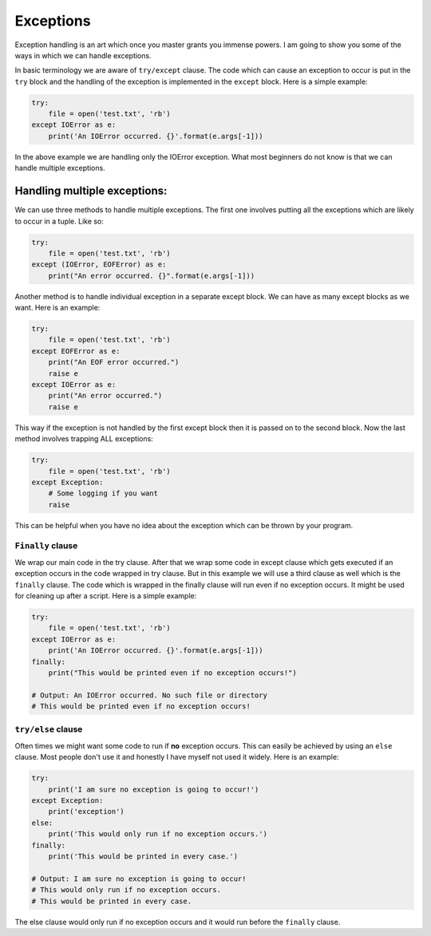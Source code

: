 Exceptions
----------

Exception handling is an art which once you master grants you immense
powers. I am going to show you some of the ways in which we can handle
exceptions.

In basic terminology we are aware of ``try/except`` clause. The code
which can cause an exception to occur is put in the ``try`` block and
the handling of the exception is implemented in the ``except`` block.
Here is a simple example:

.. code:: python

    try:
        file = open('test.txt', 'rb')
    except IOError as e:
        print('An IOError occurred. {}'.format(e.args[-1]))

In the above example we are handling only the IOError exception. What
most beginners do not know is that we can handle multiple exceptions.

Handling multiple exceptions:
^^^^^^^^^^^^^^^^^^^^^^^^^^^^^

We can use three methods to handle multiple exceptions. The first one
involves putting all the exceptions which are likely to occur in a
tuple. Like so:

.. code:: python

    try:
        file = open('test.txt', 'rb')
    except (IOError, EOFError) as e:
        print("An error occurred. {}".format(e.args[-1]))

Another method is to handle individual exception in a separate except
block. We can have as many except blocks as we want. Here is an example:

.. code:: python

    try:
        file = open('test.txt', 'rb')
    except EOFError as e:
        print("An EOF error occurred.")
        raise e
    except IOError as e:
        print("An error occurred.")
        raise e

This way if the exception is not handled by the first except block then
it is passed on to the second block. Now the last method involves
trapping ALL exceptions:

.. code:: python

    try:
        file = open('test.txt', 'rb')
    except Exception:
        # Some logging if you want
        raise

This can be helpful when you have no idea about the exception which can
be thrown by your program.

``Finally`` clause
~~~~~~~~~~~~~~~~~~

We wrap our main code in the try clause. After that we wrap some code in
except clause which gets executed if an exception occurs in the code
wrapped in try clause. But in this example we will use a third clause as
well which is the ``finally`` clause. The code which is wrapped in the
finally clause will run even if no exception occurs. It might be used
for cleaning up after a script. Here is a simple example:

.. code:: python

    try:
        file = open('test.txt', 'rb')
    except IOError as e:
        print('An IOError occurred. {}'.format(e.args[-1]))
    finally:
        print("This would be printed even if no exception occurs!")
        
    # Output: An IOError occurred. No such file or directory
    # This would be printed even if no exception occurs!

``try/else`` clause
~~~~~~~~~~~~~~~~~~~

Often times we might want some code to run if **no** exception occurs. This
can easily be achieved by using an ``else`` clause. Most people don't
use it and honestly I have myself not used it widely. Here is an
example:

.. code:: python

    try:
        print('I am sure no exception is going to occur!')
    except Exception:
        print('exception')
    else:
        print('This would only run if no exception occurs.')
    finally:
        print('This would be printed in every case.')

    # Output: I am sure no exception is going to occur!
    # This would only run if no exception occurs.
    # This would be printed in every case.

The else clause would only run if no exception occurs and it would run
before the ``finally`` clause.
